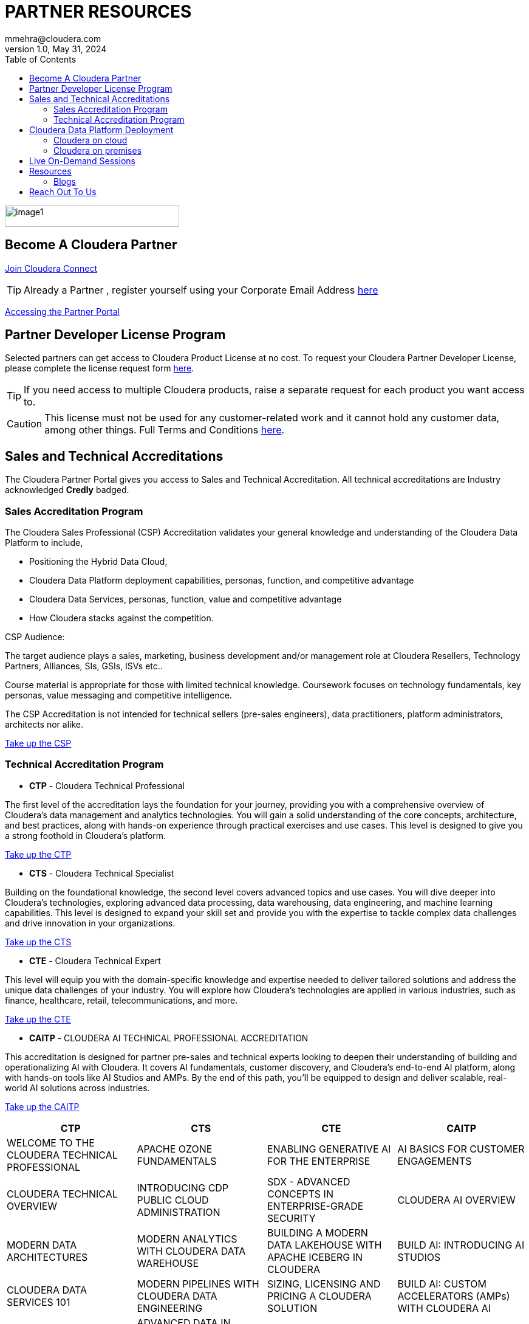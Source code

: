 = PARTNER RESOURCES
mmehra@cloudera.com
v1.0, May 31, 2024:
:toc:

:doctype: book
:reproducible:
:source-highlighter: rouge
:listing-caption: Listing
:pdf-page-size: Letter
:page-layout: docs
:description: Cloudera Partner Handbook
:imagesdir: ./images
:icons: font
ifdef::env-github[]
:tip-caption: :bulb:
:note-caption: :information_source:
:important-caption: :heavy_exclamation_mark:
:caution-caption: :fire:
:warning-caption: :warning:
endif::[]


image::image1.png[width=287,height=35]

== Become A Cloudera Partner
https://www.cloudera.com/partners/membership-application.html[Join Cloudera Connect]

TIP: Already a Partner , register yourself using your Corporate Email Address https://sso.cloudera.com/register.html[here]

https://cloudera-portal.force.com/clouderapartners[Accessing the Partner Portal]

== Partner Developer License Program

Selected partners can get access to Cloudera Product License at no cost. To request your Cloudera Partner Developer License, please complete the license request form https://cloudera.my.site.com/clouderapartners/s/developer-license-request[here].

TIP: If you need access to multiple Cloudera products, raise a separate request for each product you want access to.

CAUTION: This license must not be used for any customer-related work and it cannot hold any customer data, among other things. Full Terms and Conditions https://www.cloudera.com/partners/partner-terms-conditions/partner-development-subscription-agreement.html[here].


== Sales and Technical Accreditations

The Cloudera Partner Portal gives you access to Sales and Technical Accreditation. All technical accreditations are Industry acknowledged *Credly* badged.

=== Sales Accreditation Program

The Cloudera Sales Professional (CSP) Accreditation validates your general knowledge and understanding of the Cloudera Data Platform to include, 

    * Positioning the Hybrid Data Cloud,
    * Cloudera Data Platform deployment capabilities, personas, function, and competitive advantage
    * Cloudera Data Services, personas, function, value and competitive advantage
    * How Cloudera stacks against the competition.

CSP Audience:

The target audience plays a sales, marketing, business development and/or management role at Cloudera Resellers, Technology Partners, Alliances, SIs, GSIs, ISVs etc.. 

Course material is appropriate for those with limited technical knowledge.  Coursework focuses on technology fundamentals, key personas, value messaging and competitive intelligence.

The CSP Accreditation is not intended for technical sellers (pre-sales engineers), data practitioners, platform administrators, architects nor alike.

https://clouderapartneracademy.learnupon.com/catalog/learning-paths/79347[Take up the CSP]

=== Technical Accreditation Program

* *CTP* - Cloudera Technical Professional

The first level of the accreditation lays the foundation for your journey, providing you with a comprehensive overview of Cloudera's data management and analytics technologies. You will gain a solid understanding of the core concepts, architecture, and best practices, along with hands-on experience through practical exercises and use cases. This level is designed to give you a strong foothold in Cloudera's platform.

https://clouderapartneracademy.learnupon.com/content-details/91450/1[Take up the CTP]

* *CTS* - Cloudera Technical Specialist

Building on the foundational knowledge, the second level covers advanced topics and use cases. You will dive deeper into Cloudera's technologies, exploring advanced data processing, data warehousing, data engineering, and machine learning capabilities. This level is designed to expand your skill set and provide you with the expertise to tackle complex data challenges and drive innovation in your organizations.

https://clouderapartneracademy.learnupon.com/content-details/91157/1[Take up the CTS]

* *CTE* - Cloudera Technical Expert

This level will equip you with the domain-specific knowledge and expertise needed to deliver tailored solutions and address the unique data challenges of your industry. You will explore how Cloudera's technologies are applied in various industries, such as finance, healthcare, retail, telecommunications, and more.

https://clouderapartneracademy.learnupon.com/content-details/91632/1[Take up the CTE]

* *CAITP* - CLOUDERA AI TECHNICAL PROFESSIONAL ACCREDITATION

This accreditation is designed for partner pre-sales and technical experts looking to deepen their understanding of building and operationalizing AI with Cloudera. It covers AI fundamentals, customer discovery, and Cloudera’s end-to-end AI platform, along with hands-on tools like AI Studios and AMPs. By the end of this path, you’ll be equipped to design and deliver scalable, real-world AI solutions across industries.

https://clouderapartneracademy.learnupon.com/content-details/89672/1[Take up the CAITP]

[cols="^,^,^,^"]
|===
| CTP | CTS | CTE | CAITP

| WELCOME TO THE CLOUDERA TECHNICAL PROFESSIONAL | APACHE OZONE FUNDAMENTALS | ENABLING GENERATIVE AI FOR THE ENTERPRISE | AI BASICS FOR CUSTOMER ENGAGEMENTS

| CLOUDERA TECHNICAL OVERVIEW | INTRODUCING CDP PUBLIC CLOUD ADMINISTRATION | SDX - ADVANCED CONCEPTS IN ENTERPRISE-GRADE SECURITY | CLOUDERA AI OVERVIEW

| MODERN DATA ARCHITECTURES | MODERN ANALYTICS WITH CLOUDERA DATA WAREHOUSE | BUILDING A MODERN DATA LAKEHOUSE WITH APACHE ICEBERG IN CLOUDERA | BUILD AI: INTRODUCING AI STUDIOS

| CLOUDERA DATA SERVICES 101 | MODERN PIPELINES WITH CLOUDERA DATA ENGINEERING | SIZING, LICENSING AND PRICING A CLOUDERA SOLUTION | BUILD AI: CUSTOM ACCELERATORS (AMPs) WITH CLOUDERA AI

| CLOUDERA DATA SERVICES ONLINE GUIDED TOUR | ADVANCED DATA IN MOTION WITH CLOUDERA DATAFLOW AND KUBERNETES OPERATORS | ADVANCED CONCEPTS IN APACHE OZONE | RUN AI: DEPLOY PRIVATE LLMs WITH CLOUDERA AI INFERENCE SERVICE

| INTRODUCING CLOUDERA OCTOPAI DATA LINEAGE | CLOUDERA AI: FROM ML OPS TO ENTERPRISE-GRADE AI APPLICATIONS | SIMPLIFY SOLUTIONING AND BUILD REFERENCE ARCHITECTURES WITH CLOUDERA BLUEPRINTS | 

| CLOUDERA PRICING AND LICENSING ESSENTIALS FOR PARTNERS | CLOUDERA OPERATIONAL DATABASE: DEPLOYMENT AND DESIGN BASICS | CLOUDERA ON CLOUD ARCHITECTURE AND ONBOARDING | 

|  | MASTERING THE FOUNDATIONS OF CLOUDERA SDX | INTRODUCING CLOUDERA OBSERVABILITY FOR TECHNICAL AUDIENCES | 

|  | OCTOPAI DATA LINEAGE 201 |  | 
|===

== Cloudera Data Platform Deployment 

=== Cloudera on cloud

* *AWS*

. https://docs.cloudera.com/cdp-public-cloud/cloud/aws-quickstart/topics/mc-aws-quickstart.html#mc-aws-quickstart[AWS Quickstart (Deprecated)]

. https://docs.cloudera.com/cdp-public-cloud/cloud/getting-started/topics/cdp-deploy_cdp_using_terraform.html[Deploy Cloudera using Terraform]

. link:../ClouderaSetup/OnCloud/AWS/[Deploy Cloudera using **AutoClouderaDeploy** Automation]

* *AZURE*

. https://docs.cloudera.com/cdp-public-cloud/cloud/azure-quickstart/topics/mc-azure-quickstart.html#mc-azure-quickstart[Azure Quickstart (Deprecated)]

. https://docs.cloudera.com/cdp-public-cloud/cloud/getting-started/topics/cdp-deploy_cdp_using_terraform.html[Deploy Cloudera using Terraform]

* *GCP*

. https://docs.cloudera.com/cdp-public-cloud/cloud/gcp-quickstart/topics/mc-gcp-quickstart.html#mc-gcp-quickstart[GCP Quickstart]

=== Cloudera on premises

. https://docs.cloudera.com/cdp-private-cloud-base/7.1.9/installation/topics/cdpdc-installation.html[Cloudera on premises Base Installation Guide]

. https://docs.cloudera.com/cdp-private-cloud-data-services/1.5.3/installation-ecs/topics/cdppvc-requirements-ecs.html[Cloudera on premises Data Services Guide]

== Live On-Demand Sessions 

TBD !!! - Calendar

== Resources

* https://www.cloudera.com/about/customers.html[Customer Success Stories]
* https://www.cloudera.com/solutions/gallery.html[Solutions Gallery]
* https://www.cloudera.com/partners/partner-reference-architectures.html[Partner Reference Architectures]

=== Blogs

- https://blog.cloudera.com/cloudera-dataflow-designer-the-key-to-agile-data-pipeline-development/[Introducing Cloudera DataFlow Designer]
- https://blog.cloudera.com/introducing-cloudera-data-engineering-in-cdp-private-cloud-1-3/[Make the leap to Hybrid with Cloudera Data Engineering]
- https://blog.cloudera.com/apache-ozone-a-high-performance-object-store-for-cdp-private-cloud/[Apache Ozone – A High-Performance Object Store for Cloudera on premises]
- https://blog.cloudera.com/choosing-your-upgrade-or-migration-path-to-cloudera-data-platform/[Choosing Your Upgrade or Migration Path to Cloudera Data Platform]
- https://blog.cloudera.com/migrate-to-cdp-private-cloud-base-a-step-by-step-guide/[Upgrade to Cloudera on premises Base – A Step by Step Guide]
- https://docs.cloudera.com/upgrade-companion/cdp_upgrade.html[Upgrade Companion]
- https://blog.cloudera.com/a-reference-architecture-for-the-cloudera-private-cloud-base-data-platform/[A Reference Architecture for the Cloudera on premises Base Data Platform]
- https://blog.cloudera.com/5-reasons-to-use-apache-iceberg-on-cloudera-data-platform-cdp/[5 Reasons to Use Apache Iceberg on cloudera Data Platform]
- https://blog.cloudera.com/streaming-ingestion-for-apache-iceberg-with-cloudera-stream-processing/[Streaming Ingestion for Apache Iceberg With Cloudera Stream Processing]
- https://blog.cloudera.com/moving-enterprise-data-from-anywhere-to-any-system-made-easy/[The Need for a Universal Data Distribution Service]

== Reach Out To Us

[cols="2", options="header"]
|===
| Name | Region
| mailto:czorzin@cloudera.com[Carlos Zorzin] | APAC
| mailto:dipti.dash@cloudera.com[Dipti Dash] | META
| mailto:gabriele.folchi@cloudera.com[Gabriele Folchi] | SEMEA
| mailto:mmehra@cloudera.com[Manick Mehra] | APAC
| mailto:venky@cloudera.com[Venky Sellappa] | EMEA / APAC
| mailto:ksahu@cloudera.com[Kuldeep Sahu] | APAC
| mailto:aktiwari@cloudera.com[Avanis Tiwari] | APAC
| mailto:sbalachandar@cloudera.com[Shreshta Balachandar] | AMER
| mailto:ygulati@cloudera.com[Yash Gulati] | APAC
|===
